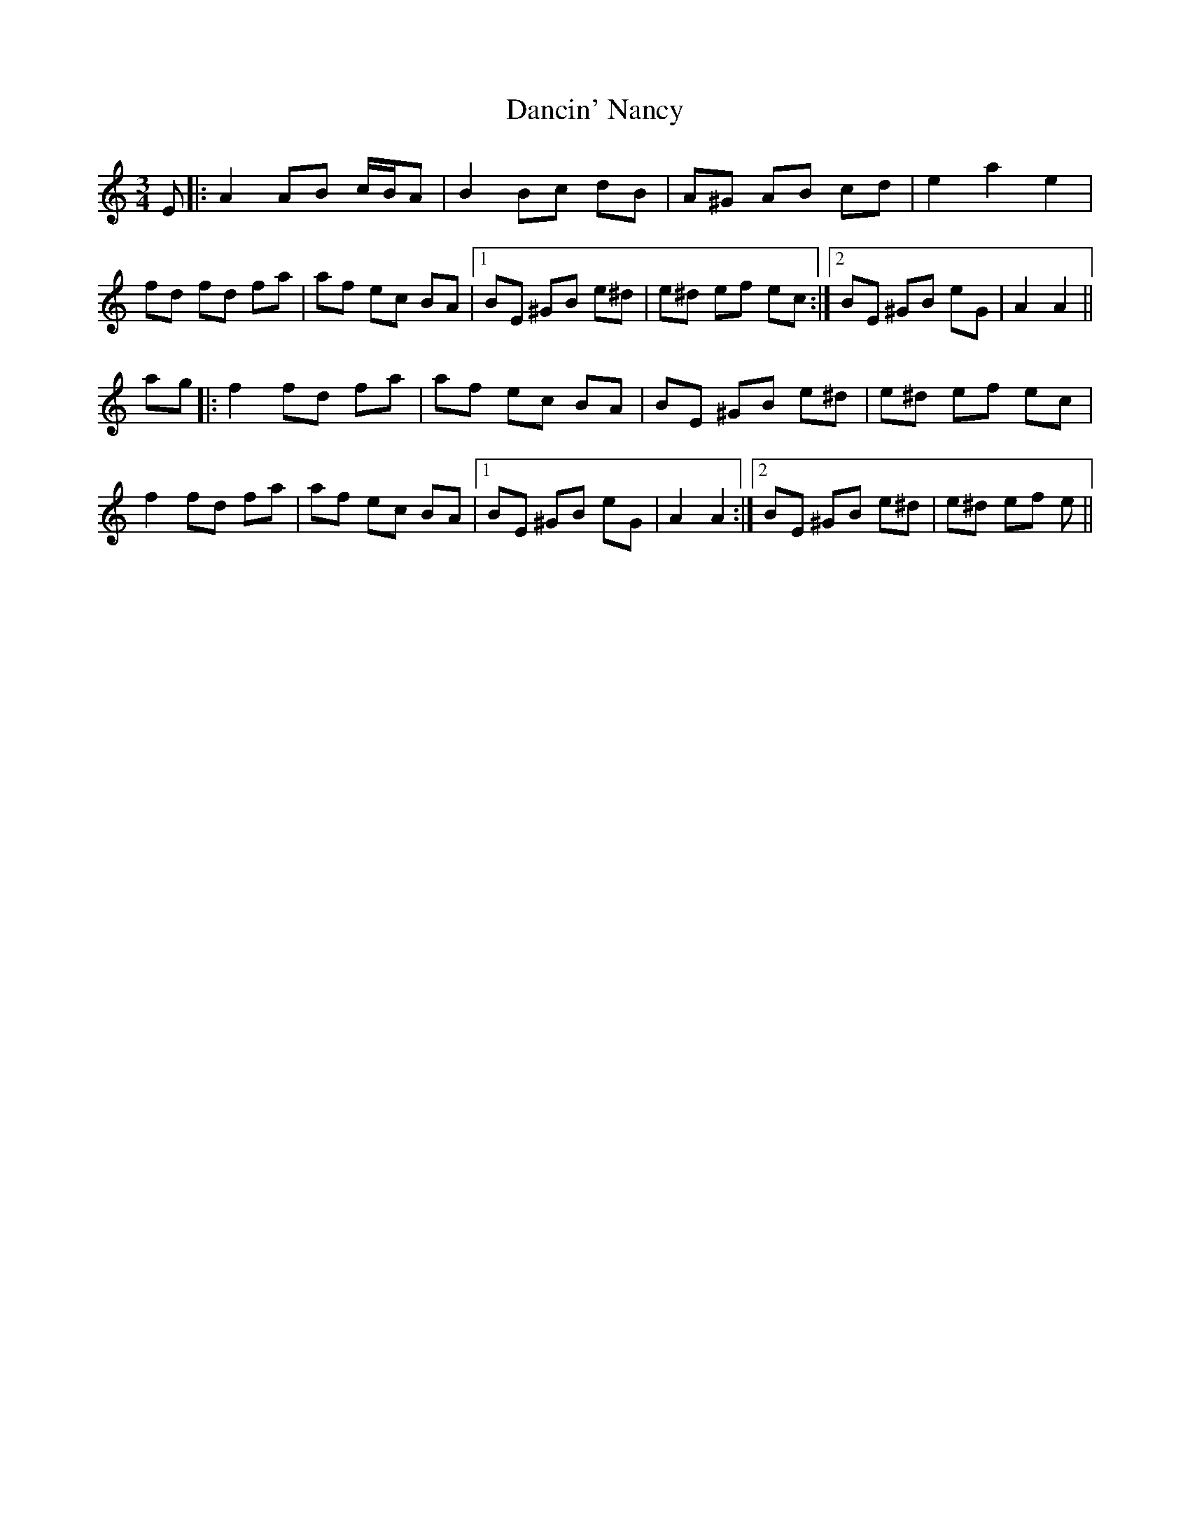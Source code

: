 X: 9322
T: Dancin' Nancy
R: mazurka
M: 3/4
K: Aminor
E|:A2 AB c/B/A|B2 Bc dB|A^G AB cd|e2 a2 e2|
fd fd fa|af ec BA|1 BE ^GB e^d|e^d ef ec:|2 BE ^GB eG|A2 A2||
ag|:f2 fd fa|af ec BA|BE ^GB e^d|e^d ef ec|
f2 fd fa|af ec BA|1 BE ^GB eG|A2 A2:|2 BE ^GB e^d|e^d ef e||

